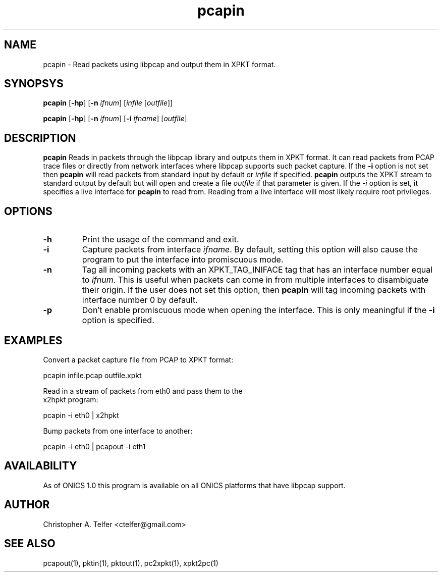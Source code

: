 .TH "pcapin" 1 "August 2013" "ONICS 1.0"
.SH NAME
pcapin - Read packets using libpcap and output them in XPKT format.
.P
.SH SYNOPSYS
\fBpcapin\fP [\fB-hp\fP] [\fB-n\fP \fIifnum\fP] 
[\fIinfile\fP [\fIoutfile\fP]]
.P
\fBpcapin\fP [\fB-hp\fP] [\fB-n\fP \fIifnum\fP] [\fB-i\fP \fIifname\fP] 
[\fIoutfile\fP]
.P
.SH DESCRIPTION
\fBpcapin\fP Reads in packets through the libpcap library and outputs
them in XPKT format.  It can read packets from PCAP trace files or
directly from network interfaces where libpcap supports such packet
capture.  If the \fB-i\fP option is not set then \fBpcapin\fP will read
packets from standard input by default or \fIinfile\fP if specified.
\fBpcapin\fP outputs the XPKT stream to standard output by default but
will open and create a file \fIoutfile\fP if that parameter is given.
If the \fI-i\fP option is set, it specifies a live interface for
\fBpcapin\fP to read from.  Reading from a live interface will most
likely require root privileges.
.P
.SH OPTIONS
.P
.IP \fB-h\fP
Print the usage of the command and exit.
.IP \fB-i\fP \fIifname\fP
Capture packets from interface \fIifname\fP.  By default, setting this
option will also cause the program to put the interface into promiscuous
mode.
.IP \fB-n\fP \fIifnum\fP
Tag all incoming packets with an XPKT_TAG_INIFACE tag that has an
interface number equal to \fIifnum\fP.  This is useful when packets can
come in from multiple interfaces to disambiguate their origin.  If the
user does not set this option, then \fBpcapin\fP will tag incoming
packets with interface number 0 by default.
.IP \fB-p\fP
Don't enable promiscuous mode when opening the interface.  This is only
meaningful if the \fB-i\fP option is specified.
.P
.SH EXAMPLES
.P
.nf
Convert a packet capture file from PCAP to XPKT format:

    pcapin infile.pcap outfile.xpkt

Read in a stream of packets from eth0 and pass them to the
x2hpkt program:

    pcapin -i eth0 | x2hpkt

Bump packets from one interface to another:

    pcapin -i eth0 | pcapout -i eth1

.fi
.P
.SH AVAILABILITY
As of ONICS 1.0 this program is available on all ONICS platforms that
have libpcap support.
.P
.SH AUTHOR
Christopher A. Telfer <ctelfer@gmail.com>
.P
.SH "SEE ALSO"
pcapout(1), pktin(1), pktout(1), pc2xpkt(1), xpkt2pc(1)
